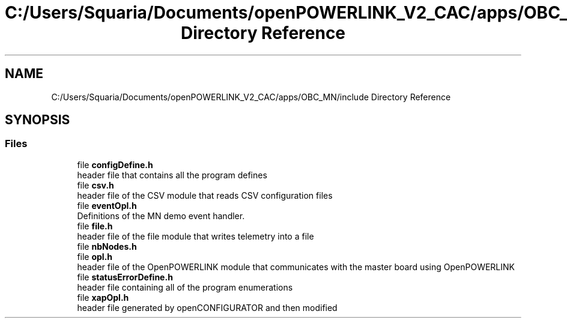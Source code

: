 .TH "C:/Users/Squaria/Documents/openPOWERLINK_V2_CAC/apps/OBC_MN/include Directory Reference" 3 "Version 1.2" "OpenPOWERLINK MN application for CAC boards" \" -*- nroff -*-
.ad l
.nh
.SH NAME
C:/Users/Squaria/Documents/openPOWERLINK_V2_CAC/apps/OBC_MN/include Directory Reference
.SH SYNOPSIS
.br
.PP
.SS "Files"

.in +1c
.ti -1c
.RI "file \fBconfigDefine\&.h\fP"
.br
.RI "header file that contains all the program defines "
.ti -1c
.RI "file \fBcsv\&.h\fP"
.br
.RI "header file of the CSV module that reads CSV configuration files "
.ti -1c
.RI "file \fBeventOpl\&.h\fP"
.br
.RI "Definitions of the MN demo event handler\&. "
.ti -1c
.RI "file \fBfile\&.h\fP"
.br
.RI "header file of the file module that writes telemetry into a file "
.ti -1c
.RI "file \fBnbNodes\&.h\fP"
.br
.ti -1c
.RI "file \fBopl\&.h\fP"
.br
.RI "header file of the OpenPOWERLINK module that communicates with the master board using OpenPOWERLINK "
.ti -1c
.RI "file \fBstatusErrorDefine\&.h\fP"
.br
.RI "header file containing all of the program enumerations "
.ti -1c
.RI "file \fBxapOpl\&.h\fP"
.br
.RI "header file generated by openCONFIGURATOR and then modified "
.in -1c
